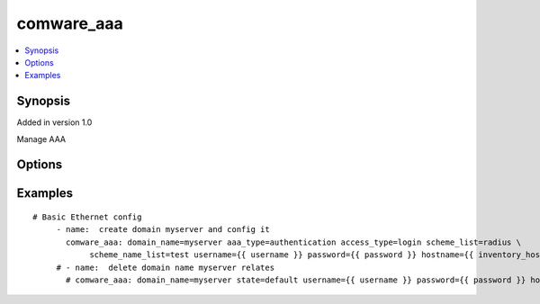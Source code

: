 .. _comware_aaa:


comware_aaa
++++++++++++++++++++++++++++

.. contents::
   :local:
   :depth: 1


Synopsis
--------

Added in version 1.0

Manage AAA

Options
-------

.. raw:: html

    <table border=1 cellpadding=4>
    <tr>
    <th class="head">parameter</th>
    <th class="head">required</th>
    <th class="head">default</th>
    <th class="head">choices</th>
    <th class="head">comments</th>
    </tr><tr style="text-align:center">
        <td style="vertical-align:middle">domain_name</td>
        <td style="vertical-align:middle">yes</td>
        <td style="vertical-align:middle"></td>
        <td style="vertical-align:middle"></td>
        <td style="vertical-align:middle;text-align:left">Configure SSL VPN access instance to use the specified ISP domain for AAA Authentication</td>
    </tr>
    <tr style="text-align:center">
        <td style="vertical-align:middle">aaa_type</td>
        <td style="vertical-align:middle">no</td>
        <td style="vertical-align:middle"></td>
        <td style="vertical-align:middle;text-align:left"><ul style="margin:0;"><li>authentication</li><li>authorization</li><li>accounting</li></td></td>
        <td style="vertical-align:middle;text-align:left">Safety certification method.</td>
    </tr>
    <tr style="text-align:center">
        <td style="vertical-align:middle">access_type</td>
        <td style="vertical-align:middle">no</td>
        <td style="vertical-align:middle"></td>
        <td style="vertical-align:middle;text-align:left"><ul style="margin:0;"><li>LANaccess</li><li>login</li><li>super</li><li>PPP</li><li>default</li><li>portal</li></td></td>
        <td style="vertical-align:middle;text-align:left">Configure authorization methods for LAN access users.</td>
    </tr>
    <tr style="text-align:center">
        <td style="vertical-align:middle">scheme_list</td>
        <td style="vertical-align:middle">no</td>
        <td style="vertical-align:middle"></td>
        <td style="vertical-align:middle;text-align:left"><ul style="margin:0;"><li>radius</li><li>hwtacacs</li><li>local</li></td></td>
        <td style="vertical-align:middle;text-align:left">AAA method types</td>
    </tr>
    <tr style="text-align:center">
        <td style="vertical-align:middle">scheme_name_list</td>
        <td style="vertical-align:middle">no</td>
        <td style="vertical-align:middle"></td>
        <td style="vertical-align:middle"></td>
        <td style="vertical-align:middle;text-align:left">Scheme name list.</td>
    </tr>
    <tr style="text-align:center">
        <td style="vertical-align:middle">state</td>
        <td style="vertical-align:middle">no</td>
        <td style="vertical-align:middle">present</td>
        <td style="vertical-align:middle;text-align:left"><ul style="margin:0;"><li>present</li><li>absent</li><li>default</li></td></td>
        <td style="vertical-align:middle;text-align:left">Desired state for the interface configuration</td>
    </tr>
    <tr style="text-align:center">
        <td style="vertical-align:middle">hostname</td>
        <td style="vertical-align:middle">yes</td>
        <td style="vertical-align:middle"></td>
        <td style="vertical-align:middle"></td>
        <td style="vertical-align:middle;text-align:left">IP Address or hostname of the Comware v7 device that has              NETCONF enabled</td>
    </tr>
    <tr style="text-align:center">
        <td style="vertical-align:middle">username</td>
        <td style="vertical-align:middle">yes</td>
        <td style="vertical-align:middle"></td>
        <td style="vertical-align:middle"></td>
        <td style="vertical-align:middle;text-align:left">Username used to login to the switch</td>
    </tr>
    <tr style="text-align:center">
        <td style="vertical-align:middle">password</td>
        <td style="vertical-align:middle">yes</td>
        <td style="vertical-align:middle"></td>
        <td style="vertical-align:middle"></td>
        <td style="vertical-align:middle;text-align:left">Password used to login to the switch</td>
    </tr>
    <tr style="text-align:center">
        <td style="vertical-align:middle">port</td>
        <td style="vertical-align:middle">no</td>
        <td style="vertical-align:middle">830</td>
        <td style="vertical-align:middle"></td>
        <td style="vertical-align:middle;text-align:left">The Comware port used to connect to the switch</td>
    </tr>
    <tr style="text-align:center">
        <td style="vertical-align:middle">look_for_keys</td>
        <td style="vertical-align:middle">no</td>
        <td style="vertical-align:middle">False</td>
        <td style="vertical-align:middle"></td>
        <td style="vertical-align:middle;text-align:left">Whether searching for discoverable private key files in ~/.ssh/</td>
    </tr>
    </table><br>


Examples
--------

.. raw:: html

    <br/>


::

    
        
    # Basic Ethernet config
         - name:  create domain myserver and config it
           comware_aaa: domain_name=myserver aaa_type=authentication access_type=login scheme_list=radius \
                scheme_name_list=test username={{ username }} password={{ password }} hostname={{ inventory_hostname }}
         # - name:  delete domain name myserver relates
           # comware_aaa: domain_name=myserver state=default username={{ username }} password={{ password }} hostname={{ inventory_hostname }}

    



